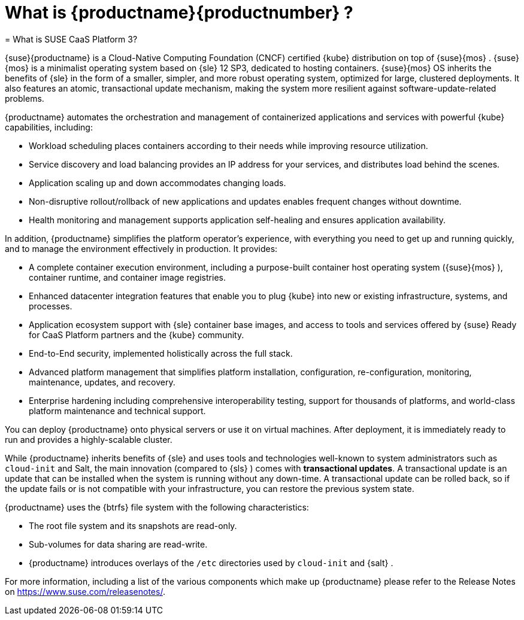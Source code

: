 
:sectnums!:

[preface]
[[_pre.quick]]
= What is {productname}{productnumber} ?
= What is SUSE CaaS Platform 3?
:imagesdir: ./images

{suse}{productname}
is a Cloud-Native Computing Foundation (CNCF) certified {kube}
distribution on top of {suse}{mos}
. {suse}{mos}
is a minimalist operating system based on {sle}
12 SP3, dedicated to hosting containers. {suse}{mos}
OS inherits the benefits of {sle}
in the form of a smaller, simpler, and more robust operating system, optimized for large, clustered deployments.
It also features an atomic, transactional update mechanism, making the system more resilient against software-update-related problems. 

{productname}
automates the orchestration and management of containerized applications and services with powerful {kube}
capabilities, including: 

* Workload scheduling places containers according to their needs while improving resource utilization.
* Service discovery and load balancing provides an IP address for your services, and distributes load behind the scenes. 
* Application scaling up and down accommodates changing loads. 
* Non-disruptive rollout/rollback of new applications and updates enables frequent changes without downtime. 
* Health monitoring and management supports application self-healing and ensures application availability. 


In addition, {productname}
simplifies the platform operator`'s experience, with everything you need to get up and running quickly, and to manage the environment effectively in production.
It provides: 

* A complete container execution environment, including a purpose-built container host operating system ({suse}{mos} ), container runtime, and container image registries. 
* Enhanced datacenter integration features that enable you to plug {kube} into new or existing infrastructure, systems, and processes. 
* Application ecosystem support with {sle} container base images, and access to tools and services offered by {suse} Ready for CaaS Platform partners and the {kube} community. 
* End-to-End security, implemented holistically across the full stack. 
* Advanced platform management that simplifies platform installation, configuration, re-configuration, monitoring, maintenance, updates, and recovery. 
* Enterprise hardening including comprehensive interoperability testing, support for thousands of platforms, and world-class platform maintenance and technical support. 


You can deploy {productname}
onto physical servers or use it on virtual machines.
After deployment, it is immediately ready to run and provides a highly-scalable cluster. 

While {productname}
inherits benefits of {sle}
and uses tools and technologies well-known to system administrators such as `cloud-init` and Salt, the main innovation (compared to {sls}
) comes with **transactional updates**.
A transactional update is an update that can be installed when the system is running without any down-time.
A transactional update can be rolled back, so if the update fails or is not compatible with your infrastructure, you can restore the previous system state. 

{productname}
uses the {btrfs}
file system with the following characteristics: 

* The root file system and its snapshots are read-only. 
* Sub-volumes for data sharing are read-write. 
* {productname} introduces overlays of the `/etc` directories used by `cloud-init` and {salt} . 


For more information, including a list of the various components which make up {productname}
please refer to the Release Notes on https://www.suse.com/releasenotes/. 

:sectnums: